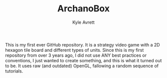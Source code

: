 #+Title: ArchanoBox
#+AUTHOR: Kyle Avrett

This is my first ever GitHub repository. It is a strategy video game with a 2D hexagon tile board and different types of units. Since this is my first repository from over 3 years ago, I did not use ANY best practices or conventions, I just wanted to create something, and this is what it turned out to be. It uses raw (and outdated) OpenGL, fallowing a random sequence of tutorials.
